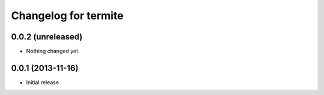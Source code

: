Changelog for termite
=====================

0.0.2 (unreleased)
------------------

- Nothing changed yet.


0.0.1 (2013-11-16)
------------------

- Initial release
